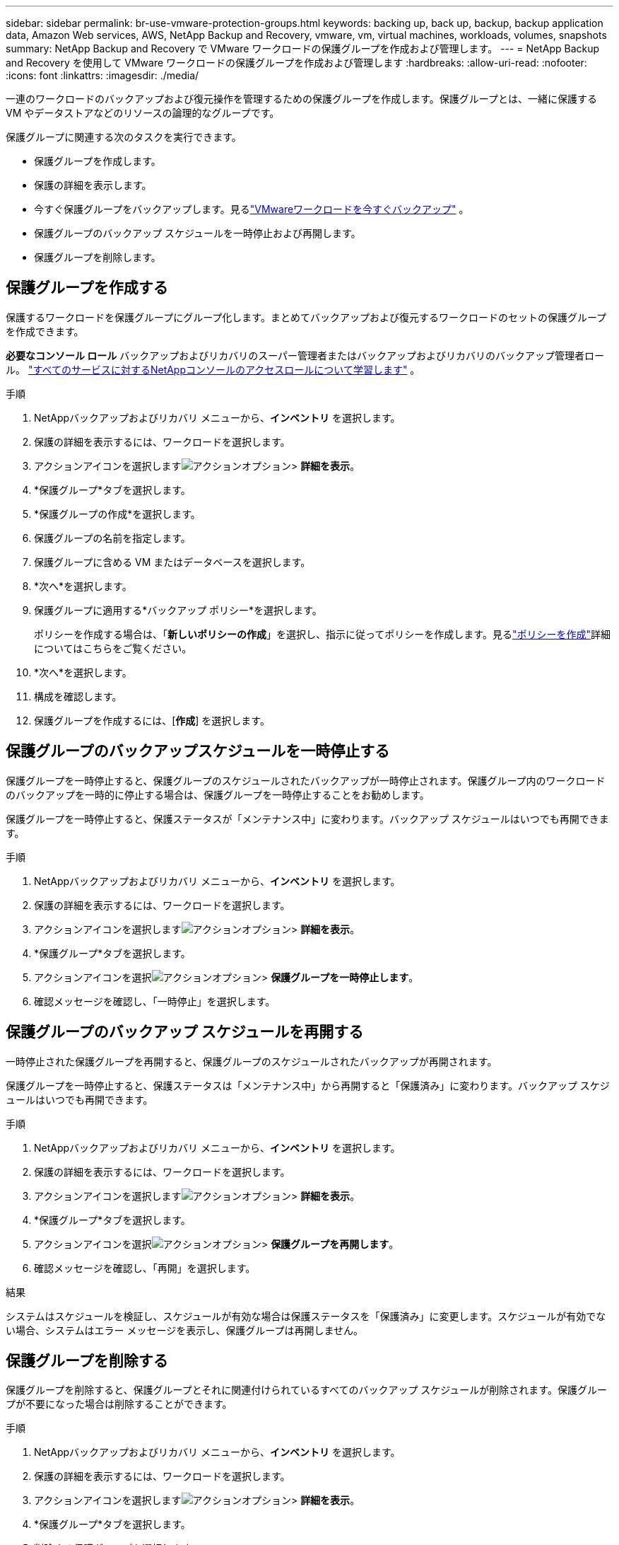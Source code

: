 ---
sidebar: sidebar 
permalink: br-use-vmware-protection-groups.html 
keywords: backing up, back up, backup, backup application data, Amazon Web services, AWS, NetApp Backup and Recovery, vmware, vm, virtual machines, workloads, volumes, snapshots 
summary: NetApp Backup and Recovery で VMware ワークロードの保護グループを作成および管理します。 
---
= NetApp Backup and Recovery を使用して VMware ワークロードの保護グループを作成および管理します
:hardbreaks:
:allow-uri-read: 
:nofooter: 
:icons: font
:linkattrs: 
:imagesdir: ./media/


[role="lead"]
一連のワークロードのバックアップおよび復元操作を管理するための保護グループを作成します。保護グループとは、一緒に保護する VM やデータストアなどのリソースの論理的なグループです。

保護グループに関連する次のタスクを実行できます。

* 保護グループを作成します。
* 保護の詳細を表示します。
* 今すぐ保護グループをバックアップします。見るlink:br-use-vmware-backup.html["VMwareワークロードを今すぐバックアップ"] 。
* 保護グループのバックアップ スケジュールを一時停止および再開します。
* 保護グループを削除します。




== 保護グループを作成する

保護するワークロードを保護グループにグループ化します。まとめてバックアップおよび復元するワークロードのセットの保護グループを作成できます。

*必要なコンソール ロール* バックアップおよびリカバリのスーパー管理者またはバックアップおよびリカバリのバックアップ管理者ロール。 https://docs.netapp.com/us-en/console-setup-admin/reference-iam-predefined-roles.html["すべてのサービスに対するNetAppコンソールのアクセスロールについて学習します"^] 。

.手順
. NetAppバックアップおよびリカバリ メニューから、*インベントリ* を選択します。
. 保護の詳細を表示するには、ワークロードを選択します。
. アクションアイコンを選択しますimage:../media/icon-action.png["アクションオプション"]> *詳細を表示*。
. *保護グループ*タブを選択します。
. *保護グループの作成*を選択します。
. 保護グループの名前を指定します。
. 保護グループに含める VM またはデータベースを選択します。
. *次へ*を選択します。
. 保護グループに適用する*バックアップ ポリシー*を選択します。
+
ポリシーを作成する場合は、「*新しいポリシーの作成*」を選択し、指示に従ってポリシーを作成します。見るlink:br-use-policies-create.html["ポリシーを作成"]詳細についてはこちらをご覧ください。

. *次へ*を選択します。
. 構成を確認します。
. 保護グループを作成するには、[*作成*] を選択します。




== 保護グループのバックアップスケジュールを一時停止する

保護グループを一時停止すると、保護グループのスケジュールされたバックアップが一時停止されます。保護グループ内のワークロードのバックアップを一時的に停止する場合は、保護グループを一時停止することをお勧めします。

保護グループを一時停止すると、保護ステータスが「メンテナンス中」に変わります。バックアップ スケジュールはいつでも再開できます。

.手順
. NetAppバックアップおよびリカバリ メニューから、*インベントリ* を選択します。
. 保護の詳細を表示するには、ワークロードを選択します。
. アクションアイコンを選択しますimage:../media/icon-action.png["アクションオプション"]> *詳細を表示*。
. *保護グループ*タブを選択します。
. アクションアイコンを選択image:../media/icon-action.png["アクションオプション"]> *保護グループを一時停止します*。
. 確認メッセージを確認し、「一時停止」を選択します。




== 保護グループのバックアップ スケジュールを再開する

一時停止された保護グループを再開すると、保護グループのスケジュールされたバックアップが再開されます。

保護グループを一時停止すると、保護ステータスは「メンテナンス中」から再開すると「保護済み」に変わります。バックアップ スケジュールはいつでも再開できます。

.手順
. NetAppバックアップおよびリカバリ メニューから、*インベントリ* を選択します。
. 保護の詳細を表示するには、ワークロードを選択します。
. アクションアイコンを選択しますimage:../media/icon-action.png["アクションオプション"]> *詳細を表示*。
. *保護グループ*タブを選択します。
. アクションアイコンを選択image:../media/icon-action.png["アクションオプション"]> *保護グループを再開します*。
. 確認メッセージを確認し、「再開」を選択します。


.結果
システムはスケジュールを検証し、スケジュールが有効な場合は保護ステータスを「保護済み」に変更します。スケジュールが有効でない場合、システムはエラー メッセージを表示し、保護グループは再開しません。



== 保護グループを削除する

保護グループを削除すると、保護グループとそれに関連付けられているすべてのバックアップ スケジュールが削除されます。保護グループが不要になった場合は削除することができます。

.手順
. NetAppバックアップおよびリカバリ メニューから、*インベントリ* を選択します。
. 保護の詳細を表示するには、ワークロードを選択します。
. アクションアイコンを選択しますimage:../media/icon-action.png["アクションオプション"]> *詳細を表示*。
. *保護グループ*タブを選択します。
. 削除する保護グループを選択します。
. アクションアイコンを選択image:../media/icon-action.png["アクションオプション"]> *削除*。
. 関連するバックアップの削除に関する確認メッセージを確認し、削除を確定します。

